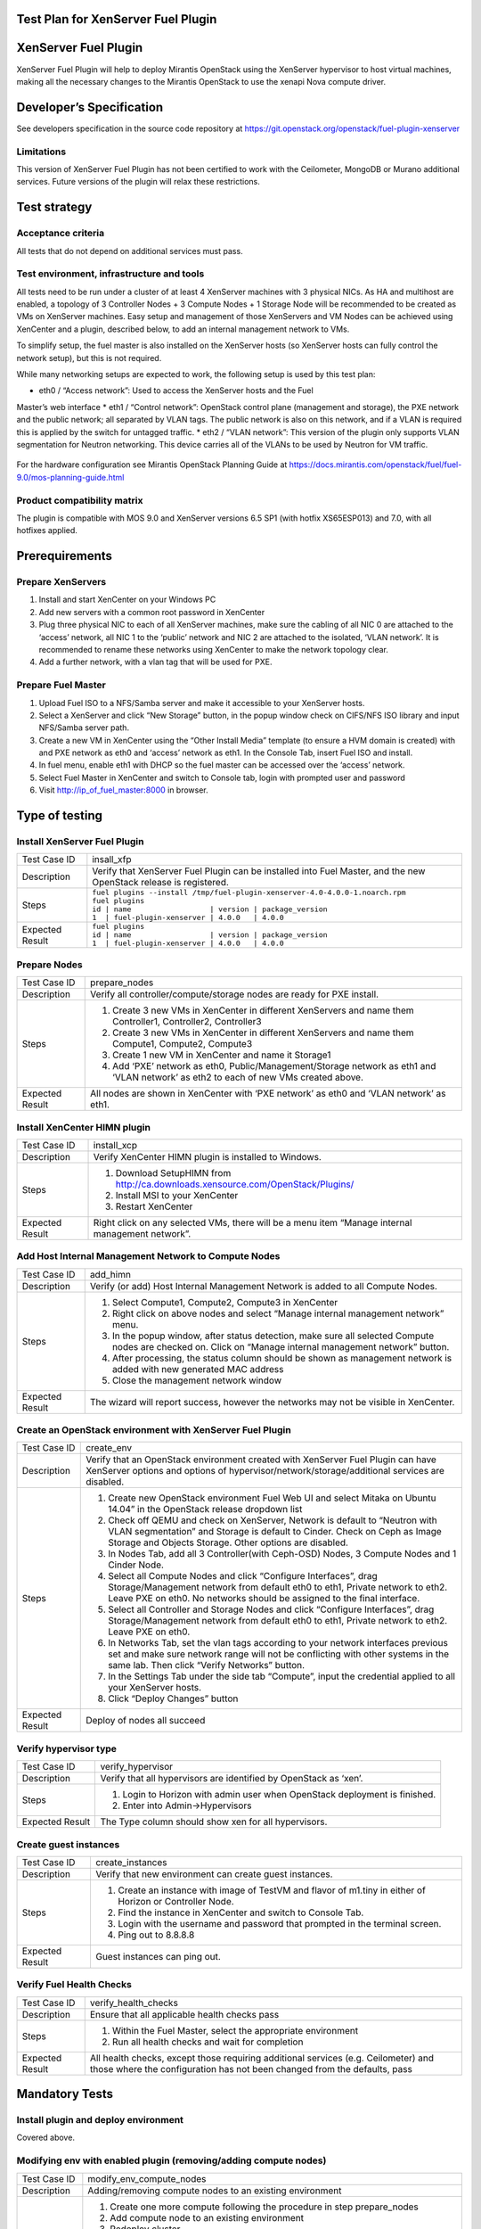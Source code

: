 Test Plan for XenServer Fuel Plugin
===================================

XenServer Fuel Plugin
=====================

XenServer Fuel Plugin will help to deploy Mirantis OpenStack using the
XenServer hypervisor to host virtual machines, making all the necessary
changes to the Mirantis OpenStack to use the xenapi Nova compute driver.


Developer’s Specification
=========================

See developers specification in the source code repository at
https://git.openstack.org/openstack/fuel-plugin-xenserver

Limitations
-----------

This version of XenServer Fuel Plugin has not been certified to work with the
Ceilometer, MongoDB or Murano additional services.  Future versions of the
plugin will relax these restrictions.


Test strategy
=============

Acceptance criteria
-------------------

All tests that do not depend on additional services must pass.

Test environment, infrastructure and tools
------------------------------------------

All tests need to be run under a cluster of at least 4 XenServer machines
with 3 physical NICs. As HA and multihost are enabled, a topology of 3
Controller Nodes + 3 Compute Nodes + 1 Storage Node will be recommended to be
created as VMs on XenServer machines. Easy setup and management of those
XenServers and VM Nodes can be achieved using XenCenter and a plugin,
described below, to add an internal management network to VMs.

To simplify setup, the fuel master is also installed on the XenServer hosts
(so XenServer hosts can fully control the network setup), but this is not
required.

While many networking setups are expected to work, the following setup is
used by this test plan:

* eth0 / “Access network”: Used to access the XenServer hosts and the Fuel
Master’s web interface
* eth1 / “Control network”: OpenStack control plane (management and storage),
the PXE network and the public network; all separated by VLAN tags.  The
public network is also on this network, and if a VLAN is required this is
applied by the switch for untagged traffic.
* eth2 / “VLAN network”: This version of the plugin only supports VLAN
segmentation for Neutron networking.  This device carries all of the VLANs to
be used by Neutron for VM traffic.

   .. image:: _static/topology00.png
      :width: 80%

For the hardware configuration see Mirantis OpenStack Planning Guide at
https://docs.mirantis.com/openstack/fuel/fuel-9.0/mos-planning-guide.html

Product compatibility matrix
----------------------------

The plugin is compatible with MOS 9.0 and XenServer versions 6.5 SP1
(with hotfix XS65ESP013) and 7.0, with all hotfixes applied.


Prerequirements
===============

Prepare XenServers
------------------

#. Install and start XenCenter on your Windows PC
#. Add new servers with a common root password in XenCenter
#. Plug three physical NIC to each of all XenServer machines, make sure the
   cabling of all NIC 0 are attached to the ‘access’ network, all NIC 1 to the
   ‘public’ network  and NIC 2 are attached to the isolated, ‘VLAN network’.
   It is recommended to rename these networks using XenCenter to make the
   network topology clear.
#. Add a further network, with a vlan tag that will be used for PXE.

Prepare Fuel Master
-------------------

#. Upload Fuel ISO to a NFS/Samba server and make it accessible to your
   XenServer hosts.
#. Select a XenServer and click “New Storage” button, in the popup window
   check on CIFS/NFS ISO library and input NFS/Samba server path.
#. Create a new VM in XenCenter using the “Other Install Media” template (to
   ensure a HVM domain is created) with and PXE network as eth0 and ‘access’
   network as eth1. In the Console Tab, insert Fuel ISO and install.
#. In fuel menu, enable eth1 with DHCP so the fuel master can be accessed
   over the ‘access’ network.
#. Select Fuel Master in XenCenter and switch to Console tab, login with
   prompted user and password
#. Visit http://ip_of_fuel_master:8000 in browser.


Type of testing
===============

Install XenServer Fuel Plugin
-----------------------------

.. tabularcolumns:: |p{3cm}|p{13cm}|

.. list-table::
   :header-rows: 0

   * - Test Case ID
     - insall_xfp
   * - Description
     - Verify that XenServer Fuel Plugin can be installed into Fuel Master,
       and the new OpenStack release is registered.
   * - Steps
     -
       | ``fuel plugins --install /tmp/fuel-plugin-xenserver-4.0-4.0.0-1.noarch.rpm``
       | ``fuel plugins``
       | ``id | name                  | version | package_version``
       | ``1  | fuel-plugin-xenserver | 4.0.0   | 4.0.0``
   * - Expected Result
     -
       | ``fuel plugins``
       | ``id | name                  | version | package_version``
       | ``1  | fuel-plugin-xenserver | 4.0.0   | 4.0.0``

Prepare Nodes
-------------

.. tabularcolumns:: |p{3cm}|p{13cm}|

.. list-table::
   :header-rows: 0

   * - Test Case ID
     - prepare_nodes
   * - Description
     - Verify all controller/compute/storage nodes are ready for PXE install.
   * - Steps
     -
       #. Create 3 new VMs in XenCenter in different XenServers and name them
          Controller1, Controller2, Controller3
       #. Create 3 new VMs in XenCenter in different XenServers and name them
          Compute1, Compute2, Compute3
       #. Create 1 new VM in XenCenter and name it Storage1
       #. Add ‘PXE’ network as eth0, Public/Management/Storage network as
          eth1 and ‘VLAN network’ as eth2 to each of new VMs created above.

   * - Expected Result
     - All nodes are shown in XenCenter with ‘PXE network’ as eth0 and ‘VLAN
       network’ as eth1.

Install XenCenter HIMN plugin
-----------------------------

.. tabularcolumns:: |p{3cm}|p{13cm}|

.. list-table::
   :header-rows: 0

   * - Test Case ID
     - install_xcp
   * - Description
     - Verify XenCenter HIMN plugin is installed to Windows.
   * - Steps
     -
       #. Download SetupHIMN from http://ca.downloads.xensource.com/OpenStack/Plugins/
       #. Install MSI to your XenCenter
       #. Restart XenCenter
   * - Expected Result
     - Right click on any selected VMs, there will be a menu item “Manage
       internal management network”.

Add Host Internal Management Network to Compute Nodes
-----------------------------------------------------

.. tabularcolumns:: |p{3cm}|p{13cm}|

.. list-table::
   :header-rows: 0

   * - Test Case ID
     - add_himn
   * - Description
     - Verify (or add) Host Internal Management Network is added to all
       Compute Nodes.
   * - Steps
     -
       #. Select Compute1, Compute2, Compute3 in XenCenter
       #. Right click on above nodes and select “Manage internal management
          network” menu.
       #. In the popup window, after status detection, make sure all selected
          Compute nodes are checked on. Click on “Manage internal management
          network” button.
       #. After processing, the status column should be shown as management
          network is added with new generated MAC address
       #. Close the management network window
   * - Expected Result
     - The wizard will report success, however the networks may not be
       visible in XenCenter.

Create an OpenStack environment with XenServer Fuel Plugin
----------------------------------------------------------

.. tabularcolumns:: |p{3cm}|p{13cm}|

.. list-table::
   :header-rows: 0

   * - Test Case ID
     - create_env
   * - Description
     - Verify that an OpenStack environment created with XenServer Fuel
       Plugin can have XenServer options and options of
       hypervisor/network/storage/additional services are disabled.
   * - Steps
     -
       #. Create new OpenStack environment Fuel Web UI and select
          Mitaka on Ubuntu 14.04” in the OpenStack release
          dropdown list
       #. Check off QEMU and check on XenServer, Network is default to “Neutron
          with VLAN segmentation” and Storage is default to Cinder. Check on Ceph
          as Image Storage and Objects Storage. Other options are disabled.
       #. In Nodes Tab, add all 3 Controller(with Ceph-OSD) Nodes, 3 Compute
          Nodes and 1 Cinder Node.
       #. Select all Compute Nodes and click “Configure Interfaces”, drag
          Storage/Management network from default eth0 to eth1, Private
          network to eth2.  Leave PXE on eth0.  No networks should be
          assigned to the final interface.
       #. Select all Controller and Storage Nodes and click “Configure
          Interfaces”, drag Storage/Management network from default eth0 to
          eth1, Private network to eth2.  Leave PXE on eth0.
       #. In Networks Tab, set the vlan tags according to your network
          interfaces previous set and make sure network range will not be
          conflicting with other systems in the same lab. Then click “Verify
          Networks” button.
       #. In the Settings Tab under the side tab “Compute”, input the
          credential applied to all your XenServer hosts.
       #. Click “Deploy Changes” button
   * - Expected Result
     - Deploy of nodes all succeed

Verify hypervisor type
----------------------

.. tabularcolumns:: |p{3cm}|p{13cm}|

.. list-table::
   :header-rows: 0

   * - Test Case ID
     - verify_hypervisor
   * - Description
     - Verify that all hypervisors are identified by OpenStack as ‘xen’.
   * - Steps
     -
       #. Login to Horizon with admin user when OpenStack deployment is
          finished.
       #. Enter into Admin->Hypervisors
   * - Expected Result
     - The Type column should show xen for all hypervisors.

Create guest instances
----------------------

.. tabularcolumns:: |p{3cm}|p{13cm}|

.. list-table::
   :header-rows: 0

   * - Test Case ID
     - create_instances
   * - Description
     - Verify that new environment can create guest instances.
   * - Steps
     -
       #. Create an instance with image of TestVM and flavor of m1.tiny in
          either of Horizon or Controller Node.
       #. Find the instance in XenCenter and switch to Console Tab.
       #. Login with the username and password that prompted in the terminal
          screen.
       #. Ping out to 8.8.8.8
   * - Expected Result
     - Guest instances can ping out.

Verify Fuel Health Checks
-------------------------

.. tabularcolumns:: |p{3cm}|p{13cm}|

.. list-table::
   :header-rows: 0

   * - Test Case ID
     - verify_health_checks
   * - Description
     - Ensure that all applicable health checks pass
   * - Steps
     -
       #. Within the Fuel Master, select the appropriate environment
       #. Run all health checks and wait for completion
   * - Expected Result
     - All health checks, except those requiring additional services
       (e.g. Ceilometer) and those where the configuration has not been
       changed from the defaults, pass

Mandatory Tests
===============

Install plugin and deploy environment
-------------------------------------

Covered above.

Modifying env with enabled plugin (removing/adding compute nodes)
-----------------------------------------------------------------

.. tabularcolumns:: |p{3cm}|p{13cm}|

.. list-table::
   :header-rows: 0

   * - Test Case ID
     - modify_env_compute_nodes
   * - Description
     - Adding/removing compute nodes to an existing environment
   * - Steps
     -
       #. Create one more compute following the procedure in step
          prepare_nodes
       #. Add compute node to an existing environment
       #. Redeploy cluster
       #. Run Health Check
       #. Remove a compute node
       #. Redeploy cluster
       #. Run Health Check
   * - Expected Result
     - Removing a compute node will cause “Sanity tests-Check that required
       services are running” fail. “Some nova services have not been
       started.. Please refer to OpenStack logs for more details.”

Modifying env with enabled plugin (removing/adding controller nodes)
--------------------------------------------------------------------

.. tabularcolumns:: |p{3cm}|p{13cm}|

.. list-table::
   :header-rows: 0

   * - Test Case ID
     - modify_env_controller_nodes
   * - Description
     - Adding/removing controller nodes to an existing environment
   * - Steps
     -
       #. Create one more controller following the procedure in step
          prepare_nodes
       #. Add controller node to an existing environment
       #. Redeploy cluster
       #. Run Health Check
       #. Remove a compute node (not the primary controller node)
       #. Redeploy cluster
       #. Run Health Check
   * - Expected Result
     - (Probably caused by previous test modify_env_compute_nodes)Removing a
       compute node will cause “Sanity tests-Check that required services are
       running” fail. “Some nova services have not been started.. Please
       refer to OpenStack logs for more details.”

Create mirror and update (setup) of core repos
---------------------------------------------------

.. tabularcolumns:: |p{3cm}|p{13cm}|

.. list-table::
   :header-rows: 0

   * - Test Case ID
     - create_mirror_update_core_repos
   * - Description
     - Fuel create mirror and update (setup) of core repos
   * - Steps
     -
       #. Launch the following command on the Fuel Master node: ``fuel-mirror create -G mos -P ubuntu``
       #. Launch the following command on the Fuel Master node: ``fuel-mirror apply -G mos -P ubuntu -e ENV_ID``, ENV_ID is the id of the deployed cluster
       #. Check if MOS repositories have been changed to local
       #. Run Health Check
   * - Expected Result
     -
       #. Health Checks are passed.
       #. MOS repositories have been changed to local
       #. XenServer Fuel plugin doesn't launch any services, so the check of process PID and status can be skipped

Uninstall of plugin with deployed environment
---------------------------------------------

.. tabularcolumns:: |p{3cm}|p{13cm}|

.. list-table::
   :header-rows: 0

   * - Test Case ID
     - uninstall_plugin_with_deployed_env
   * - Description
     - Verify XenServer Fuel Plugin cannot be uninstalled before all
       dependant environments are removed.
   * - Steps
     - ``fuel plugins --remove fuel-plugin-xenserver==4.0.0``
   * - Expected Result
     - 400 Client Error: Bad Request (Can't delete plugin which is enabled
       for some environment.)

Uninstall of plugin
-------------------

.. tabularcolumns:: |p{3cm}|p{13cm}|

.. list-table::
   :header-rows: 0

   * - Test Case ID
     - uninstall_plugin
   * - Description
     - Verify XenServer Fuel Plugin can be uninstalled as well as XenServer
       OpenStack release after all dependant environments are removed.
   * - Steps
     - | ``fuel plugins --remove fuel-plugin-xenserver==4.0.0``
       | ``fuel plugins``
   * - Expected Result
     - Plugin is removed.

Appendix
========

* XenServer Fuel Plugin Repository: https://git.openstack.org/cgit/openstack/fuel-plugin-xenserver
* XenCenter HIMN Plugin GitHub: https://github.com/citrix-openstack/xencenter-himn-plugin
* Plugin download server: http://ca.downloads.xensource.com/OpenStack/Plugins/

Revision history
================

.. list-table::
   :header-rows: 1

   * - Version
     - Revision Date
     - Editor
     - Comment
   * - 1.0
     - 18.09.2015
     - John Hua (john.hua@citrix.com)
     - First draft.
   * - 2.0
     - 18.11.2015
     - John Hua (john.hua@citrix.com)
     - Revised for Fuel 7.0
   * - 3.0
     - 22.03.2016
     - John Hua (john.hua@citrix.com)
     - Revised for Fuel 8.0
   * - 3.1
     - 22.03.2016
     - John Hua (john.hua@citrix.com)
     - Revised for plugin 4.0.0
   * - 4.0
     - 12.08.2016
     - John Hua (john.hua@citrix.com)
     - Revised for Fuel 9.0
